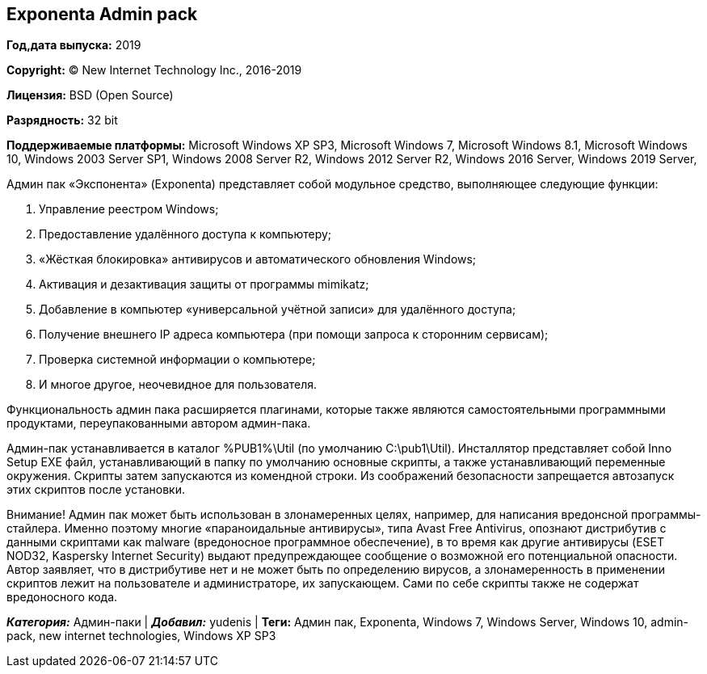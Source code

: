 == Exponenta Admin pack

*Год,дата выпуска:* 2019

*Copyright:* © New Internet Technology Inc., 2016-2019

*Лицензия:* BSD (Open Source)

*Разрядность:* 32 bit

*Поддерживаемые платформы:* Microsoft Windows XP SP3, Microsoft Windows
7, Microsoft Windows 8.1, Microsoft Windows 10, Windows 2003 Server SP1,
Windows 2008 Server R2, Windows 2012 Server R2, Windows 2016 Server,
Windows 2019 Server,

Админ пак «Экспонента» (Exponenta) представляет собой модульное
средство, выполняющее следующие функции:

. Управление реестром Windows;
. Предоставление удалённого доступа к компьютеру;
. «Жёсткая блокировка» антивирусов и автоматического обновления Windows;
. Активация и дезактивация защиты от программы mimikatz;
. Добавление в компьютер «универсальной учётной записи» для удалённого
доступа;
. Получение внешнего IP адреса компьютера (при помощи запроса к
сторонним сервисам);
. Проверка системной информации о компьютере;
. И многое другое, неочевидное для пользователя.

Функциональность админ пака расширяется плагинами, которые также
являются самостоятельными программными продуктами, переупакованными
автором админ-пака.

Админ-пак устанавливается в каталог %PUB1%\Util (по умолчанию
C:\pub1\Util). Инсталлятор представляет собой Inno Setup EXE файл,
устанавливающий в папку по умолчанию основные скрипты, а также
устанавливающий переменные окружения. Скрипты затем запускаются из
комендной строки. Из соображений безопасности запрещается автозапуск
этих скриптов после установки.

Внимание! Админ пак может быть использован в злонамеренных целях,
например, для написания вредонсной программы-стайлера. Именно поэтому
многие «параноидальные антивирусы», типа Avast Free Antivirus, опознают
дистрибутив с данными скриптами как malware (вредоносное программное
обеспечение), в то время как другие антивирусы (ESET NOD32, Kaspersky
Internet Security) выдают предупреждающее сообщение о возможной его
потенциальной опасности. Автор заявляет, что в дистрибутиве нет и не
может быть по определению вирусов, а злонамеренность в применении
скриптов лежит на пользователе и администраторе, их запускающем. Сами по
себе скрипты также не содержат вредоносного кода.

*_Категория:_* Админ-паки | *_Добавил:_* yudenis | *Теги:* Админ пак,
Exponenta, Windows 7, Windows Server, Windows 10, admin-pack, new
internet technologies, Windows XP SP3

